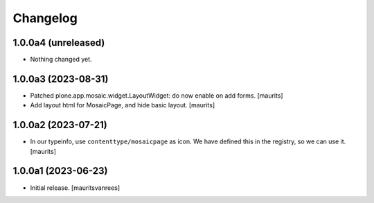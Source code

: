 Changelog
=========


1.0.0a4 (unreleased)
--------------------

- Nothing changed yet.


1.0.0a3 (2023-08-31)
--------------------

- Patched plone.app.mosaic.widget.LayoutWidget: do now enable on add forms.
  [maurits]

- Add layout html for MosaicPage, and hide basic layout.  [maurits]


1.0.0a2 (2023-07-21)
--------------------

- In our typeinfo, use ``contenttype/mosaicpage`` as icon.
  We have defined this in the registry, so we can use it.
  [maurits]


1.0.0a1 (2023-06-23)
--------------------

- Initial release.
  [mauritsvanrees]

